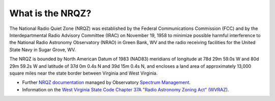 What is the NRQZ?
=================


The National Radio Quiet Zone (NRQZ) was established by the Federal Communications
Commission (FCC) and by the Interdepartmental Radio Advisory Committee (IRAC) on 
November 19, 1958 to minimize possible harmful interference to the National Radio
Astronomy Observatory (NRAO) in Green Bank, WV and the radio receiving facilities
for the United State Navy in Sugar Grove, WV. 

The NRQZ is bounded by North American Datum of 1983 (NAD83) meridians of longitude
at 78d 29m 59.0s W and 80d 29m 59.2s W and latitude of 37d 0m 0.4s N and 39d 15m 0.4s N, 
and encloses a land area of approximately 13,000 square miles near the state border 
between Virginia and West Virginia. 

* Further `NRQZ documentation <https://info.nrao.edu/do/spectrum-management/national-radio-quiet-zone-nrqz-1>`__
  managed by Observatory `Spectrum Management <https://info.nrao.edu/do/spectrum-management/>`__.


* Information on the `West Virginia State Code Chapter 37A "Radio Astronomy Zoning Act" (WVRAZ) <https://code.wvlegislature.gov/37A-1/>`__.


.. image:: images/NRQZ.jpg
